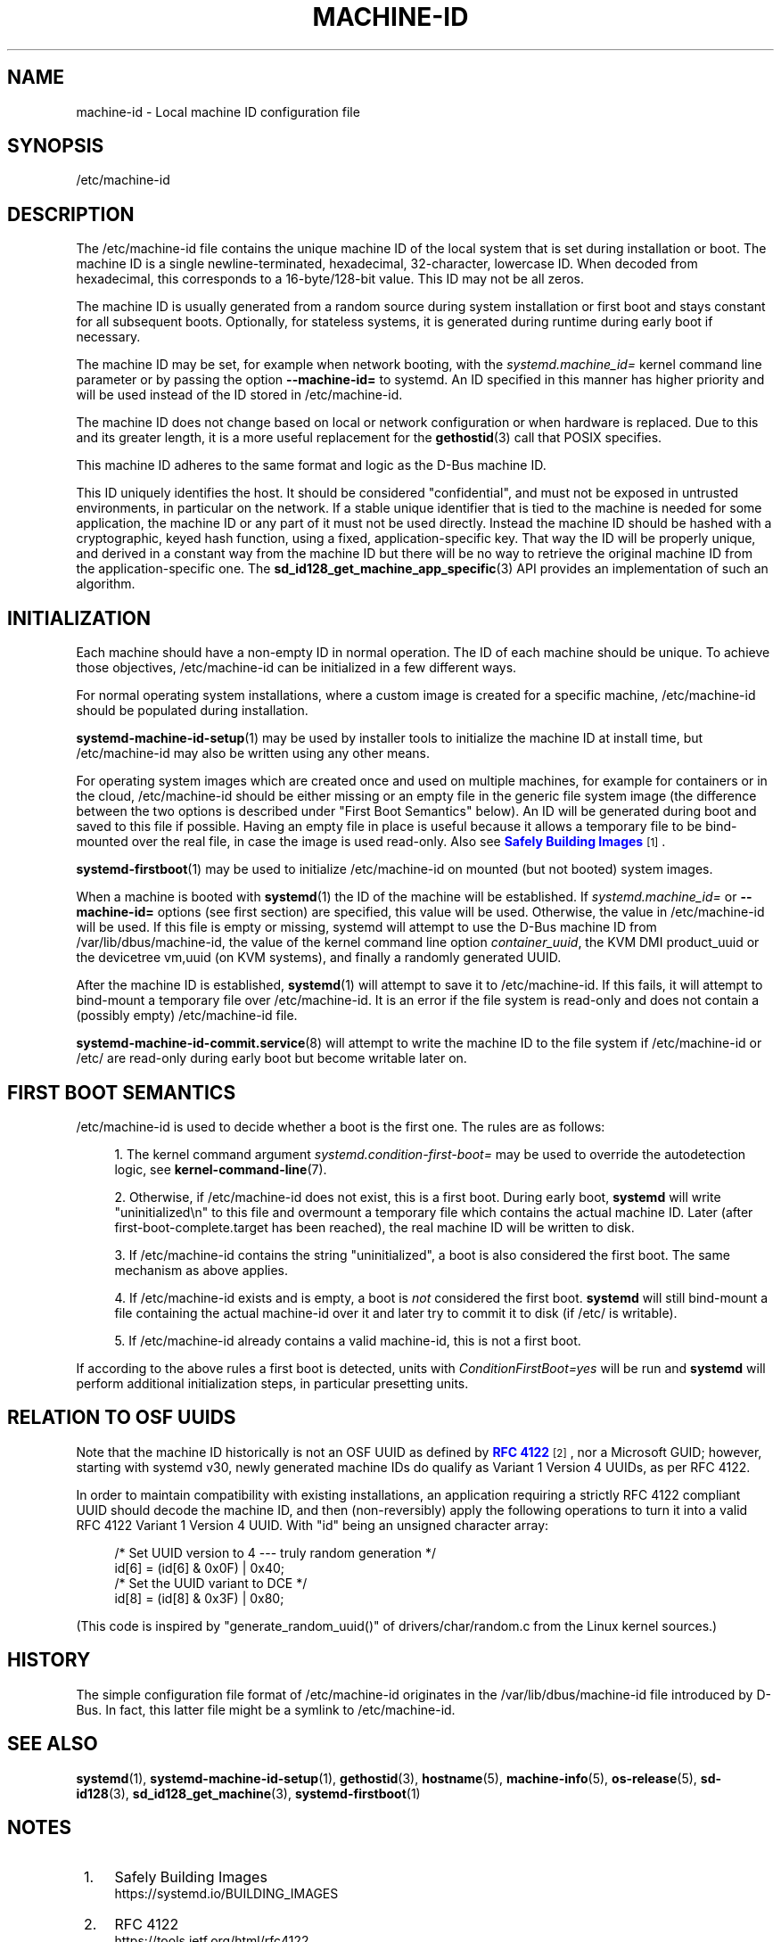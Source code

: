 '\" t
.TH "MACHINE\-ID" "5" "" "systemd 252" "machine-id"
.\" -----------------------------------------------------------------
.\" * Define some portability stuff
.\" -----------------------------------------------------------------
.\" ~~~~~~~~~~~~~~~~~~~~~~~~~~~~~~~~~~~~~~~~~~~~~~~~~~~~~~~~~~~~~~~~~
.\" http://bugs.debian.org/507673
.\" http://lists.gnu.org/archive/html/groff/2009-02/msg00013.html
.\" ~~~~~~~~~~~~~~~~~~~~~~~~~~~~~~~~~~~~~~~~~~~~~~~~~~~~~~~~~~~~~~~~~
.ie \n(.g .ds Aq \(aq
.el       .ds Aq '
.\" -----------------------------------------------------------------
.\" * set default formatting
.\" -----------------------------------------------------------------
.\" disable hyphenation
.nh
.\" disable justification (adjust text to left margin only)
.ad l
.\" -----------------------------------------------------------------
.\" * MAIN CONTENT STARTS HERE *
.\" -----------------------------------------------------------------
.SH "NAME"
machine-id \- Local machine ID configuration file
.SH "SYNOPSIS"
.PP
/etc/machine\-id
.SH "DESCRIPTION"
.PP
The
/etc/machine\-id
file contains the unique machine ID of the local system that is set during installation or boot\&. The machine ID is a single newline\-terminated, hexadecimal, 32\-character, lowercase ID\&. When decoded from hexadecimal, this corresponds to a 16\-byte/128\-bit value\&. This ID may not be all zeros\&.
.PP
The machine ID is usually generated from a random source during system installation or first boot and stays constant for all subsequent boots\&. Optionally, for stateless systems, it is generated during runtime during early boot if necessary\&.
.PP
The machine ID may be set, for example when network booting, with the
\fIsystemd\&.machine_id=\fR
kernel command line parameter or by passing the option
\fB\-\-machine\-id=\fR
to systemd\&. An ID specified in this manner has higher priority and will be used instead of the ID stored in
/etc/machine\-id\&.
.PP
The machine ID does not change based on local or network configuration or when hardware is replaced\&. Due to this and its greater length, it is a more useful replacement for the
\fBgethostid\fR(3)
call that POSIX specifies\&.
.PP
This machine ID adheres to the same format and logic as the D\-Bus machine ID\&.
.PP
This ID uniquely identifies the host\&. It should be considered "confidential", and must not be exposed in untrusted environments, in particular on the network\&. If a stable unique identifier that is tied to the machine is needed for some application, the machine ID or any part of it must not be used directly\&. Instead the machine ID should be hashed with a cryptographic, keyed hash function, using a fixed, application\-specific key\&. That way the ID will be properly unique, and derived in a constant way from the machine ID but there will be no way to retrieve the original machine ID from the application\-specific one\&. The
\fBsd_id128_get_machine_app_specific\fR(3)
API provides an implementation of such an algorithm\&.
.SH "INITIALIZATION"
.PP
Each machine should have a non\-empty ID in normal operation\&. The ID of each machine should be unique\&. To achieve those objectives,
/etc/machine\-id
can be initialized in a few different ways\&.
.PP
For normal operating system installations, where a custom image is created for a specific machine,
/etc/machine\-id
should be populated during installation\&.
.PP
\fBsystemd-machine-id-setup\fR(1)
may be used by installer tools to initialize the machine ID at install time, but
/etc/machine\-id
may also be written using any other means\&.
.PP
For operating system images which are created once and used on multiple machines, for example for containers or in the cloud,
/etc/machine\-id
should be either missing or an empty file in the generic file system image (the difference between the two options is described under "First Boot Semantics" below)\&. An ID will be generated during boot and saved to this file if possible\&. Having an empty file in place is useful because it allows a temporary file to be bind\-mounted over the real file, in case the image is used read\-only\&. Also see
\m[blue]\fBSafely Building Images\fR\m[]\&\s-2\u[1]\d\s+2\&.
.PP
\fBsystemd-firstboot\fR(1)
may be used to initialize
/etc/machine\-id
on mounted (but not booted) system images\&.
.PP
When a machine is booted with
\fBsystemd\fR(1)
the ID of the machine will be established\&. If
\fIsystemd\&.machine_id=\fR
or
\fB\-\-machine\-id=\fR
options (see first section) are specified, this value will be used\&. Otherwise, the value in
/etc/machine\-id
will be used\&. If this file is empty or missing,
systemd
will attempt to use the D\-Bus machine ID from
/var/lib/dbus/machine\-id, the value of the kernel command line option
\fIcontainer_uuid\fR, the KVM DMI
product_uuid
or the devicetree
vm,uuid
(on KVM systems), and finally a randomly generated UUID\&.
.PP
After the machine ID is established,
\fBsystemd\fR(1)
will attempt to save it to
/etc/machine\-id\&. If this fails, it will attempt to bind\-mount a temporary file over
/etc/machine\-id\&. It is an error if the file system is read\-only and does not contain a (possibly empty)
/etc/machine\-id
file\&.
.PP
\fBsystemd-machine-id-commit.service\fR(8)
will attempt to write the machine ID to the file system if
/etc/machine\-id
or
/etc/
are read\-only during early boot but become writable later on\&.
.SH "FIRST BOOT SEMANTICS"
.PP
/etc/machine\-id
is used to decide whether a boot is the first one\&. The rules are as follows:
.sp
.RS 4
.ie n \{\
\h'-04' 1.\h'+01'\c
.\}
.el \{\
.sp -1
.IP "  1." 4.2
.\}
The kernel command argument
\fIsystemd\&.condition\-first\-boot=\fR
may be used to override the autodetection logic, see
\fBkernel-command-line\fR(7)\&.
.RE
.sp
.RS 4
.ie n \{\
\h'-04' 2.\h'+01'\c
.\}
.el \{\
.sp -1
.IP "  2." 4.2
.\}
Otherwise, if
/etc/machine\-id
does not exist, this is a first boot\&. During early boot,
\fBsystemd\fR
will write
"uninitialized\en"
to this file and overmount a temporary file which contains the actual machine ID\&. Later (after
first\-boot\-complete\&.target
has been reached), the real machine ID will be written to disk\&.
.RE
.sp
.RS 4
.ie n \{\
\h'-04' 3.\h'+01'\c
.\}
.el \{\
.sp -1
.IP "  3." 4.2
.\}
If
/etc/machine\-id
contains the string
"uninitialized", a boot is also considered the first boot\&. The same mechanism as above applies\&.
.RE
.sp
.RS 4
.ie n \{\
\h'-04' 4.\h'+01'\c
.\}
.el \{\
.sp -1
.IP "  4." 4.2
.\}
If
/etc/machine\-id
exists and is empty, a boot is
\fInot\fR
considered the first boot\&.
\fBsystemd\fR
will still bind\-mount a file containing the actual machine\-id over it and later try to commit it to disk (if
/etc/
is writable)\&.
.RE
.sp
.RS 4
.ie n \{\
\h'-04' 5.\h'+01'\c
.\}
.el \{\
.sp -1
.IP "  5." 4.2
.\}
If
/etc/machine\-id
already contains a valid machine\-id, this is not a first boot\&.
.RE
.PP
If according to the above rules a first boot is detected, units with
\fIConditionFirstBoot=yes\fR
will be run and
\fBsystemd\fR
will perform additional initialization steps, in particular presetting units\&.
.SH "RELATION TO OSF UUIDS"
.PP
Note that the machine ID historically is not an OSF UUID as defined by
\m[blue]\fBRFC 4122\fR\m[]\&\s-2\u[2]\d\s+2, nor a Microsoft GUID; however, starting with systemd v30, newly generated machine IDs do qualify as Variant 1 Version 4 UUIDs, as per RFC 4122\&.
.PP
In order to maintain compatibility with existing installations, an application requiring a strictly RFC 4122 compliant UUID should decode the machine ID, and then (non\-reversibly) apply the following operations to turn it into a valid RFC 4122 Variant 1 Version 4 UUID\&. With
"id"
being an unsigned character array:
.sp
.if n \{\
.RS 4
.\}
.nf
/* Set UUID version to 4 \-\-\- truly random generation */
id[6] = (id[6] & 0x0F) | 0x40;
/* Set the UUID variant to DCE */
id[8] = (id[8] & 0x3F) | 0x80;
.fi
.if n \{\
.RE
.\}
.PP
(This code is inspired by
"generate_random_uuid()"
of
drivers/char/random\&.c
from the Linux kernel sources\&.)
.SH "HISTORY"
.PP
The simple configuration file format of
/etc/machine\-id
originates in the
/var/lib/dbus/machine\-id
file introduced by D\-Bus\&. In fact, this latter file might be a symlink to
/etc/machine\-id\&.
.SH "SEE ALSO"
.PP
\fBsystemd\fR(1),
\fBsystemd-machine-id-setup\fR(1),
\fBgethostid\fR(3),
\fBhostname\fR(5),
\fBmachine-info\fR(5),
\fBos-release\fR(5),
\fBsd-id128\fR(3),
\fBsd_id128_get_machine\fR(3),
\fBsystemd-firstboot\fR(1)
.SH "NOTES"
.IP " 1." 4
Safely Building Images
.RS 4
\%https://systemd.io/BUILDING_IMAGES
.RE
.IP " 2." 4
RFC 4122
.RS 4
\%https://tools.ietf.org/html/rfc4122
.RE
